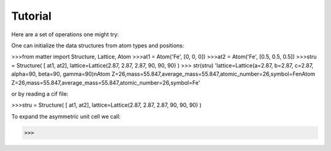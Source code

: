 Tutorial
========

Here are a set of operations one might try:  

One can initialize the data structures from atom types and positions:

>>>from matter import Structure, Lattice, Atom
>>>at1 = Atom('Fe', [0, 0, 0])
>>>at2 = Atom('Fe', [0.5, 0.5, 0.5])
>>>stru = Structure( [ at1, at2], lattice=Lattice(2.87, 2.87, 2.87, 90, 90, 90) )
>>> str(stru)
'lattice=Lattice(a=2.87, b=2.87, c=2.87, alpha=90, beta=90, gamma=90)\nAtom Z=26,mass=55.847,average_mass=55.847,atomic_number=26,symbol=Fe\nAtom Z=26,mass=55.847,average_mass=55.847,atomic_number=26,symbol=Fe'

or by reading a cif file:

>>>stru = Structure( [ at1, at2], lattice=Lattice(2.87, 2.87, 2.87, 90, 90, 90) )

To expand the asymmetric unit cell we call:

>>>